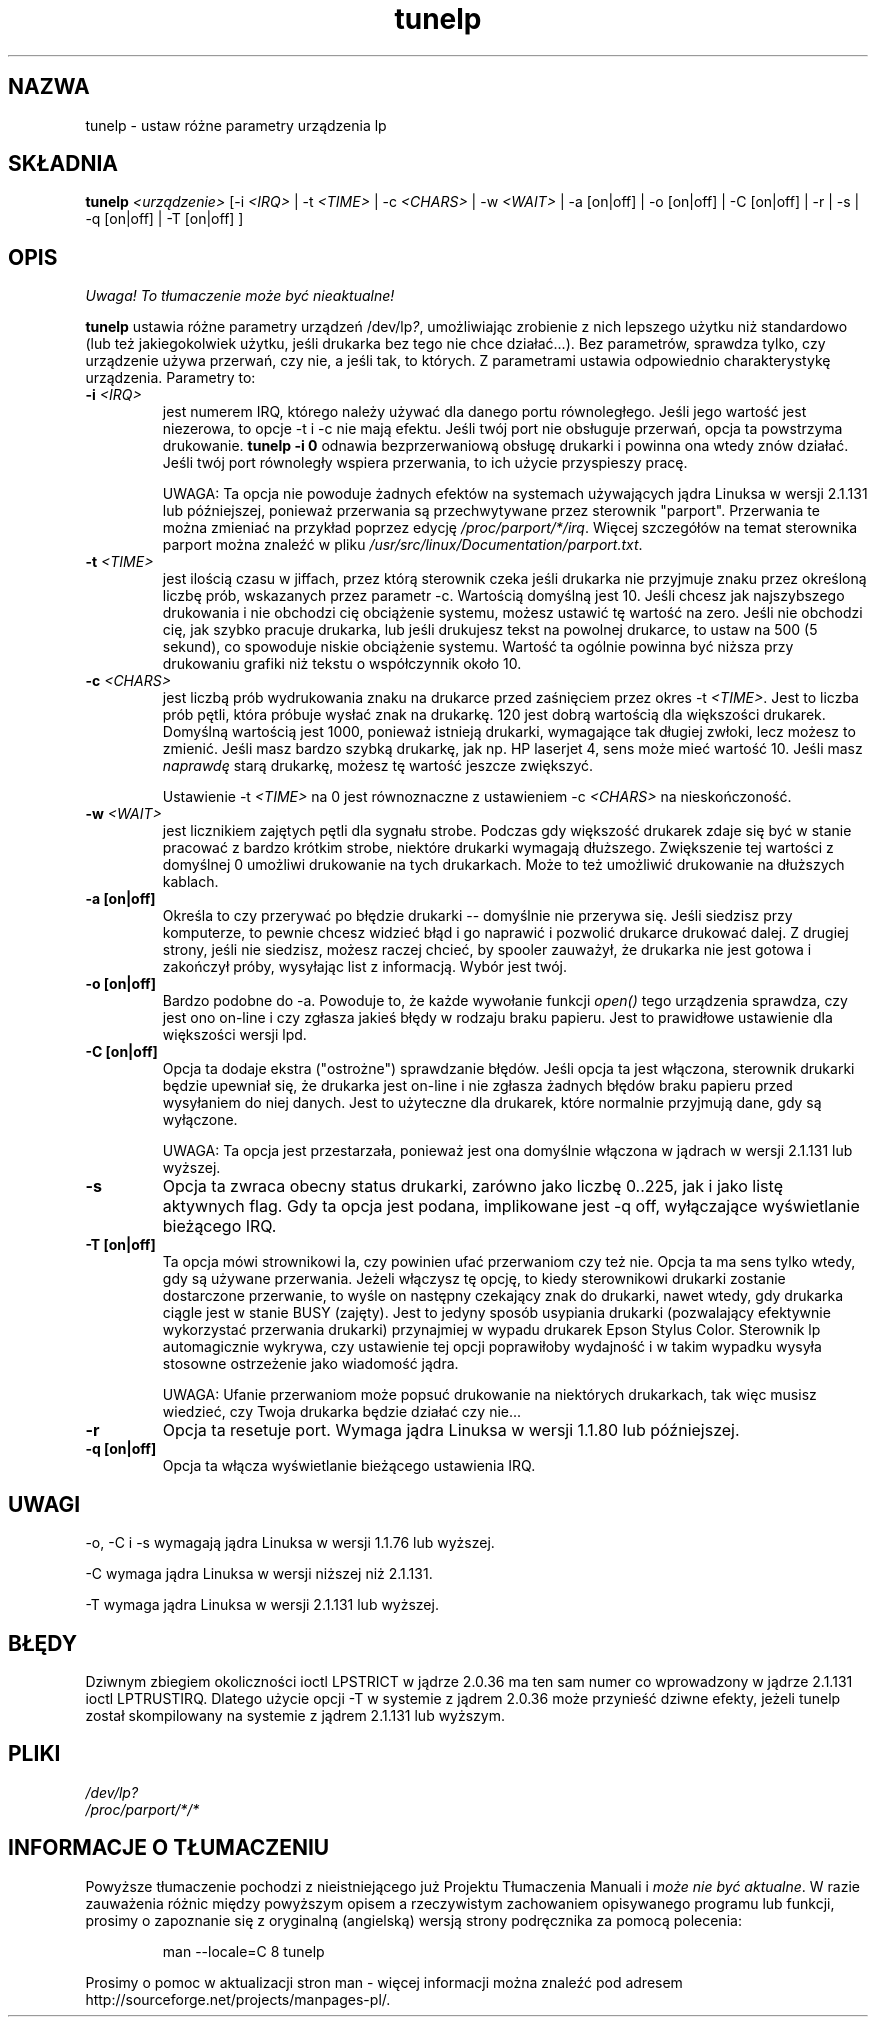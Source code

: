 .\" {PTM/PB/0.1/30-05-1999/"ustaw różne parametry urządzenia lp"}
.\" $Id: tunelp.8,v 1.5 2002/06/01 11:49:42 robert Exp $
.\" Translation update: Robert Luberda <robert@debian.org>, May 2002, util-linux 2.11n
.\"
.\" This file Copyright (C) 1992-1997 Michael K. Johnson <johnsonm@redhat.com>
.\" This file Copyright (C) 1998      Andrea Arcangeli   <andrea@e-mind.com>
.\" It may be distributed under the terms of the GNU General Public License,
.\" version 2, or any higher version.  See section COPYING of the GNU General
.\" Public license for conditions under which this file may be redistributed.
.\"
.\" Polished a bit - aeb
.TH tunelp 8 "7 maja 1999" "tunelp" "Podręcznik programisty linuksowego"
.SH NAZWA
tunelp \- ustaw różne parametry urządzenia lp
.SH SKŁADNIA
\fBtunelp\fP \fI<urządzenie>\fP [\-i \fI<IRQ>\fP | \-t \fI<TIME>\fP | \-c \fI<CHARS>\fP | \-w \fI<WAIT>\fP | \-a [on|off] | \-o [on|off] | \-C [on|off] | \-r | \-s | \-q [on|off] | \-T [on|off] ]
.SH OPIS
\fI Uwaga! To tłumaczenie może być nieaktualne!\fP
.PP
\fBtunelp\fP ustawia różne parametry urządzeń /dev/lp\fI?\fP, umożliwiając
zrobienie z nich lepszego użytku niż standardowo (lub też jakiegokolwiek
użytku, jeśli drukarka bez tego nie chce działać...). Bez parametrów, sprawdza
tylko, czy urządzenie używa przerwań, czy nie, a jeśli tak, to których.
Z parametrami ustawia odpowiednio charakterystykę urządzenia. Parametry to:

.TP
.BI \-i " <IRQ>"
jest numerem IRQ, którego należy używać dla danego portu
równoległego. Jeśli jego wartość jest niezerowa, to opcje \-t i \-c nie mają efektu.
Jeśli twój port nie obsługuje przerwań, opcja ta powstrzyma drukowanie.
.B tunelp -i 0
odnawia bezprzerwaniową obsługę drukarki i powinna ona wtedy znów działać.
Jeśli twój port równoległy wspiera przerwania, to ich użycie przyspieszy
pracę.

UWAGA: Ta opcja nie powoduje żadnych efektów na systemach używających jądra
Linuksa w wersji 2.1.131 lub późniejszej, ponieważ przerwania są przechwytywane
przez sterownik "parport". Przerwania te można zmieniać na przykład poprzez edycję
.IR /proc/parport/*/irq .
Więcej szczegółów na temat sterownika parport można znaleźć w pliku
.IR /usr/src/linux/Documentation/parport.txt .

.TP
.BI \-t " <TIME>"
jest ilością czasu w jiffach, przez którą sterownik czeka
jeśli drukarka nie przyjmuje znaku przez określoną liczbę prób, wskazanych
przez parametr \-c. Wartością domyślną jest 10. Jeśli chcesz jak najszybszego
drukowania i nie obchodzi cię obciążenie systemu, możesz ustawić tę wartość
na zero. Jeśli nie obchodzi cię, jak szybko pracuje drukarka, lub jeśli
drukujesz tekst na powolnej drukarce, to ustaw na 500 (5 sekund), co spowoduje
niskie obciążenie systemu. Wartość ta
ogólnie powinna być niższa przy drukowaniu grafiki niż tekstu o współczynnik
około 10.

.TP
.BI \-c " <CHARS>"
jest liczbą prób wydrukowania znaku na drukarce przed
zaśnięciem przez okres \-t \fI<TIME>\fP. Jest to liczba prób pętli, która
próbuje wysłać znak na drukarkę. 120 jest dobrą wartością dla większości
drukarek. Domyślną wartością jest 1000, ponieważ istnieją drukarki,
wymagające tak długiej zwłoki, lecz możesz to zmienić. Jeśli masz bardzo
szybką drukarkę, jak np. HP laserjet 4, sens może mieć wartość 10. Jeśli
masz \fInaprawdę\fP starą drukarkę, możesz tę wartość jeszcze zwiększyć.

Ustawienie \-t \fI<TIME>\fP na 0 jest równoznaczne z ustawieniem \-c 
\fI<CHARS>\fP na nieskończoność.

.TP
.BI \-w " <WAIT>"
jest licznikiem zajętych pętli dla sygnału strobe. Podczas
gdy większość drukarek zdaje się być w stanie pracować z bardzo krótkim
strobe, niektóre drukarki wymagają dłuższego. Zwiększenie tej wartości z
domyślnej 0 umożliwi drukowanie na tych drukarkach. Może to też umożliwić
drukowanie na dłuższych kablach.

.TP
.B \-a [on|off]
Określa to czy przerywać po błędzie drukarki -- domyślnie nie
przerywa się. Jeśli siedzisz przy komputerze, to pewnie chcesz widzieć błąd
i go naprawić i pozwolić drukarce drukować dalej. Z drugiej strony, jeśli
nie siedzisz, możesz raczej chcieć, by spooler zauważył, że drukarka nie
jest gotowa i zakończył próby, wysyłając list z informacją. Wybór jest twój.

.TP
.B \-o [on|off]
Bardzo podobne do \-a. Powoduje to, że każde wywołanie funkcji
.I open()
tego urządzenia sprawdza, czy jest ono on-line i czy zgłasza jakieś błędy w
rodzaju braku papieru. Jest to prawidłowe ustawienie dla większości wersji
lpd.

.TP
.B \-C [on|off]
Opcja ta dodaje ekstra ("ostrożne") sprawdzanie błędów. Jeśli
opcja ta jest włączona, sterownik drukarki będzie upewniał się, że drukarka
jest on-line i nie zgłasza żadnych błędów braku papieru przed wysyłaniem do
niej danych. Jest to użyteczne dla drukarek, które normalnie przyjmują dane,
gdy są wyłączone.

UWAGA: Ta opcja jest przestarzała, ponieważ jest ona domyślnie włączona w jądrach
w wersji 2.1.131 lub wyższej.

.TP
.B \-s
Opcja ta zwraca obecny status drukarki, zarówno jako liczbę 0..225, jak i
jako listę aktywnych flag. Gdy ta opcja jest podana, implikowane jest \-q
off, wyłączające wyświetlanie bieżącego IRQ.

.TP
.B \-T [on|off]
Ta opcja mówi strownikowi la, czy powinien ufać przerwaniom czy też nie.
.\"FIXME ufanie przerwaniom - brzmi trochę głupio 
.\" oryg: This option tell the lp driver to trust or not the IRQ.o
Opcja ta ma sens tylko wtedy, gdy są używane przerwania.
Jeżeli włączysz tę opcję, to kiedy sterownikowi drukarki zostanie dostarczone przerwanie,
to wyśle on następny czekający znak do drukarki, nawet wtedy, gdy drukarka ciągle
jest w stanie BUSY (zajęty). Jest to jedyny sposób usypiania drukarki (pozwalający 
efektywnie wykorzystać przerwania drukarki) przynajmiej w wypadu drukarek
Epson Stylus Color.
Sterownik lp automagicznie wykrywa, czy ustawienie tej opcji poprawiłoby wydajność
i w takim wypadku wysyła stosowne ostrzeżenie jako wiadomość jądra.

UWAGA: Ufanie przerwaniom może popsuć drukowanie na niektórych drukarkach,
tak więc musisz wiedzieć, czy Twoja drukarka będzie działać czy nie...

.TP
.B \-r
Opcja ta resetuje port. Wymaga jądra Linuksa w wersji 1.1.80 lub
późniejszej.

.TP
.B \-q [on|off]
Opcja ta włącza wyświetlanie bieżącego ustawienia IRQ.

.SH UWAGI
\-o, \-C i \-s wymagają jądra Linuksa w wersji 1.1.76 lub wyższej.

\-C wymaga jądra Linuksa w wersji niższej niż 2.1.131.

\-T wymaga jądra Linuksa w wersji 2.1.131 lub wyższej.

.SH BŁĘDY
Dziwnym zbiegiem okoliczności ioctl LPSTRICT w jądrze 2.0.36 ma ten sam
numer co wprowadzony w jądrze 2.1.131 ioctl LPTRUSTIRQ. Dlatego użycie
opcji \-T w systemie z jądrem 2.0.36 może przynieść dziwne efekty, jeżeli
tunelp został skompilowany na systemie z jądrem 2.1.131 lub wyższym.

.SH PLIKI
.I /dev/lp?
.br
.I /proc/parport/*/*

.SH "INFORMACJE O TŁUMACZENIU"
Powyższe tłumaczenie pochodzi z nieistniejącego już Projektu Tłumaczenia Manuali i 
\fImoże nie być aktualne\fR. W razie zauważenia różnic między powyższym opisem
a rzeczywistym zachowaniem opisywanego programu lub funkcji, prosimy o zapoznanie 
się z oryginalną (angielską) wersją strony podręcznika za pomocą polecenia:
.IP
man \-\-locale=C 8 tunelp
.PP
Prosimy o pomoc w aktualizacji stron man \- więcej informacji można znaleźć pod
adresem http://sourceforge.net/projects/manpages\-pl/.
